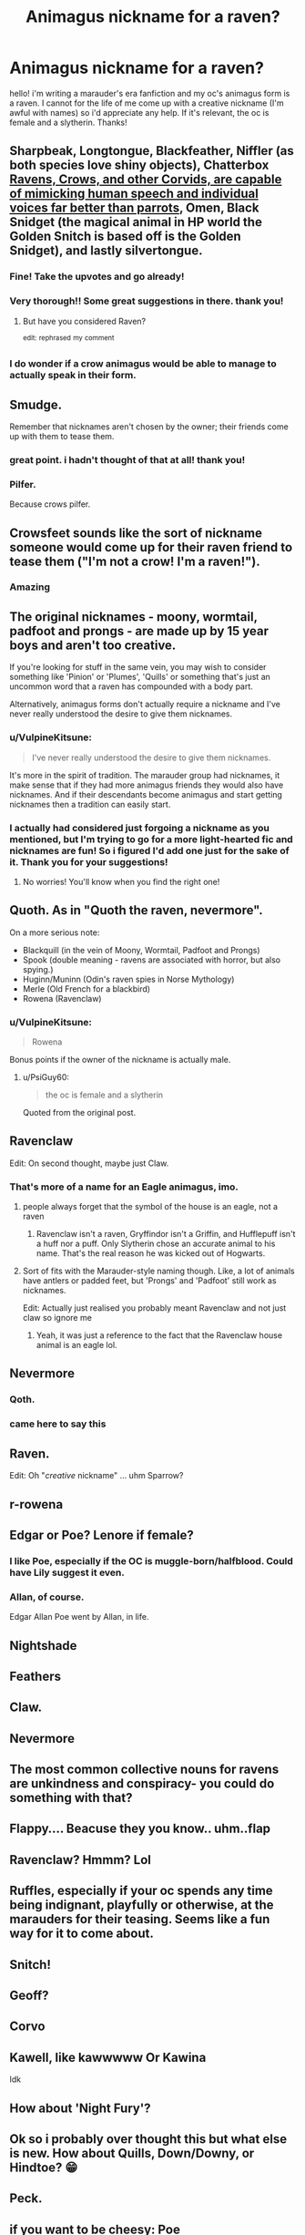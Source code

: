 #+TITLE: Animagus nickname for a raven?

* Animagus nickname for a raven?
:PROPERTIES:
:Author: M_M_I
:Score: 20
:DateUnix: 1597161419.0
:DateShort: 2020-Aug-11
:FlairText: Request
:END:
hello! i'm writing a marauder's era fanfiction and my oc's animagus form is a raven. I cannot for the life of me come up with a creative nickname (I'm awful with names) so i'd appreciate any help. If it's relevant, the oc is female and a slytherin. Thanks!


** Sharpbeak, Longtongue, Blackfeather, Niffler (as both species love shiny objects), Chatterbox [[https://youtu.be/9I5Vm_YO_MY][Ravens, Crows, and other Corvids, are capable of mimicking human speech and individual voices far better than parrots]], Omen, Black Snidget (the magical animal in HP world the Golden Snitch is based off is the Golden Snidget), and lastly silvertongue.
:PROPERTIES:
:Author: Michal_Riley
:Score: 62
:DateUnix: 1597162709.0
:DateShort: 2020-Aug-11
:END:

*** Fine! Take the upvotes and go already!
:PROPERTIES:
:Author: secretMollusk
:Score: 14
:DateUnix: 1597163943.0
:DateShort: 2020-Aug-11
:END:


*** Very thorough!! Some great suggestions in there. thank you!
:PROPERTIES:
:Author: M_M_I
:Score: 9
:DateUnix: 1597164988.0
:DateShort: 2020-Aug-11
:END:

**** But have you considered Raven?

^{edit:} ^{rephrased} ^{my} ^{comment}
:PROPERTIES:
:Author: darkpothead
:Score: 3
:DateUnix: 1597178613.0
:DateShort: 2020-Aug-12
:END:


*** I do wonder if a crow animagus would be able to manage to actually speak in their form.
:PROPERTIES:
:Author: VulpineKitsune
:Score: 2
:DateUnix: 1597179285.0
:DateShort: 2020-Aug-12
:END:


** Smudge.

Remember that nicknames aren't chosen by the owner; their friends come up with them to tease them.
:PROPERTIES:
:Author: wordhammer
:Score: 24
:DateUnix: 1597163167.0
:DateShort: 2020-Aug-11
:END:

*** great point. i hadn't thought of that at all! thank you!
:PROPERTIES:
:Author: M_M_I
:Score: 4
:DateUnix: 1597165091.0
:DateShort: 2020-Aug-11
:END:


*** Pilfer.

Because crows pilfer.
:PROPERTIES:
:Author: secretMollusk
:Score: 3
:DateUnix: 1597163761.0
:DateShort: 2020-Aug-11
:END:


** Crowsfeet sounds like the sort of nickname someone would come up for their raven friend to tease them ("I'm not a crow! I'm a raven!").
:PROPERTIES:
:Author: Dalashas
:Score: 7
:DateUnix: 1597170506.0
:DateShort: 2020-Aug-11
:END:

*** Amazing
:PROPERTIES:
:Author: VulpineKitsune
:Score: 1
:DateUnix: 1597179447.0
:DateShort: 2020-Aug-12
:END:


** The original nicknames - moony, wormtail, padfoot and prongs - are made up by 15 year boys and aren't too creative.

If you're looking for stuff in the same vein, you may wish to consider something like 'Pinion' or 'Plumes', 'Quills' or something that's just an uncommon word that a raven has compounded with a body part.

Alternatively, animagus forms don't actually require a nickname and I've never really understood the desire to give them nicknames.
:PROPERTIES:
:Author: fanfic_reader
:Score: 13
:DateUnix: 1597166293.0
:DateShort: 2020-Aug-11
:END:

*** u/VulpineKitsune:
#+begin_quote
  I've never really understood the desire to give them nicknames.
#+end_quote

It's more in the spirit of tradition. The marauder group had nicknames, it make sense that if they had more animagus friends they would also have nicknames. And if their descendants become animagus and start getting nicknames then a tradition can easily start.
:PROPERTIES:
:Author: VulpineKitsune
:Score: 4
:DateUnix: 1597179422.0
:DateShort: 2020-Aug-12
:END:


*** I actually had considered just forgoing a nickname as you mentioned, but I'm trying to go for a more light-hearted fic and nicknames are fun! So i figured I'd add one just for the sake of it. Thank you for your suggestions!
:PROPERTIES:
:Author: M_M_I
:Score: 2
:DateUnix: 1597167246.0
:DateShort: 2020-Aug-11
:END:

**** No worries! You'll know when you find the right one!
:PROPERTIES:
:Author: fanfic_reader
:Score: 2
:DateUnix: 1597168756.0
:DateShort: 2020-Aug-11
:END:


** Quoth. As in "Quoth the raven, nevermore".

On a more serious note:

- Blackquill (in the vein of Moony, Wormtail, Padfoot and Prongs)
- Spook (double meaning - ravens are associated with horror, but also spying.)
- Huginn/Muninn (Odin's raven spies in Norse Mythology)
- Merle (Old French for a blackbird)
- Rowena (Ravenclaw)
:PROPERTIES:
:Author: PsiGuy60
:Score: 8
:DateUnix: 1597171169.0
:DateShort: 2020-Aug-11
:END:

*** u/VulpineKitsune:
#+begin_quote
  Rowena
#+end_quote

Bonus points if the owner of the nickname is actually male.
:PROPERTIES:
:Author: VulpineKitsune
:Score: 5
:DateUnix: 1597179612.0
:DateShort: 2020-Aug-12
:END:

**** u/PsiGuy60:
#+begin_quote
  the oc is female and a slytherin
#+end_quote

Quoted from the original post.
:PROPERTIES:
:Author: PsiGuy60
:Score: 1
:DateUnix: 1597227931.0
:DateShort: 2020-Aug-12
:END:


** Ravenclaw

Edit: On second thought, maybe just Claw.
:PROPERTIES:
:Author: TheVoteMote
:Score: 5
:DateUnix: 1597163760.0
:DateShort: 2020-Aug-11
:END:

*** That's more of a name for an Eagle animagus, imo.
:PROPERTIES:
:Author: darkpothead
:Score: 1
:DateUnix: 1597178634.0
:DateShort: 2020-Aug-12
:END:

**** people always forget that the symbol of the house is an eagle, not a raven
:PROPERTIES:
:Author: Lord_Anarchy
:Score: 2
:DateUnix: 1597189363.0
:DateShort: 2020-Aug-12
:END:

***** Ravenclaw isn't a raven, Gryffindor isn't a Griffin, and Hufflepuff isn't a huff nor a puff. Only Slytherin chose an accurate animal to his name. That's the real reason he was kicked out of Hogwarts.
:PROPERTIES:
:Author: darkpothead
:Score: 1
:DateUnix: 1597265455.0
:DateShort: 2020-Aug-13
:END:


**** Sort of fits with the Marauder-style naming though. Like, a lot of animals have antlers or padded feet, but 'Prongs' and 'Padfoot' still work as nicknames.

Edit: Actually just realised you probably meant Ravenclaw and not just claw so ignore me
:PROPERTIES:
:Author: AloneSweet6
:Score: 2
:DateUnix: 1597231767.0
:DateShort: 2020-Aug-12
:END:

***** Yeah, it was just a reference to the fact that the Ravenclaw house animal is an eagle lol.
:PROPERTIES:
:Author: darkpothead
:Score: 1
:DateUnix: 1597265368.0
:DateShort: 2020-Aug-13
:END:


** Nevermore
:PROPERTIES:
:Author: thisdude4_LU
:Score: 11
:DateUnix: 1597166202.0
:DateShort: 2020-Aug-11
:END:

*** Qoth.
:PROPERTIES:
:Author: BeardInTheDark
:Score: 6
:DateUnix: 1597168990.0
:DateShort: 2020-Aug-11
:END:


*** came here to say this
:PROPERTIES:
:Author: angelusblanc
:Score: 1
:DateUnix: 1597173422.0
:DateShort: 2020-Aug-11
:END:


** Raven.

Edit: Oh "/creative/ nickname" ... uhm Sparrow?
:PROPERTIES:
:Author: Leangeful
:Score: 3
:DateUnix: 1597168916.0
:DateShort: 2020-Aug-11
:END:


** r-rowena
:PROPERTIES:
:Score: 3
:DateUnix: 1597165549.0
:DateShort: 2020-Aug-11
:END:


** Edgar or Poe? Lenore if female?
:PROPERTIES:
:Author: ceplma
:Score: 6
:DateUnix: 1597162594.0
:DateShort: 2020-Aug-11
:END:

*** I like Poe, especially if the OC is muggle-born/halfblood. Could have Lily suggest it even.
:PROPERTIES:
:Author: zeppy159
:Score: 1
:DateUnix: 1597192464.0
:DateShort: 2020-Aug-12
:END:


*** Allan, of course.

Edgar Allan Poe went by Allan, in life.
:PROPERTIES:
:Author: Sefera17
:Score: 1
:DateUnix: 1597197993.0
:DateShort: 2020-Aug-12
:END:


** Nightshade
:PROPERTIES:
:Author: DarthInfinix
:Score: 2
:DateUnix: 1597163481.0
:DateShort: 2020-Aug-11
:END:


** Feathers
:PROPERTIES:
:Author: Shadow_Guide
:Score: 2
:DateUnix: 1597164903.0
:DateShort: 2020-Aug-11
:END:


** Claw.
:PROPERTIES:
:Author: Battle_Brother_Big
:Score: 2
:DateUnix: 1597166820.0
:DateShort: 2020-Aug-11
:END:


** Nevermore
:PROPERTIES:
:Author: mrtimes4
:Score: 2
:DateUnix: 1597166876.0
:DateShort: 2020-Aug-11
:END:


** The most common collective nouns for ravens are unkindness and conspiracy- you could do something with that?
:PROPERTIES:
:Author: Dalashas
:Score: 2
:DateUnix: 1597170783.0
:DateShort: 2020-Aug-11
:END:


** Flappy.... Beacuse they you know.. uhm..flap
:PROPERTIES:
:Author: bearbetas
:Score: 2
:DateUnix: 1597171272.0
:DateShort: 2020-Aug-11
:END:


** Ravenclaw? Hmmm? Lol
:PROPERTIES:
:Author: Ru5ty15dab35t
:Score: 2
:DateUnix: 1597172641.0
:DateShort: 2020-Aug-11
:END:


** Ruffles, especially if your oc spends any time being indignant, playfully or otherwise, at the marauders for their teasing. Seems like a fun way for it to come about.
:PROPERTIES:
:Author: More_Cortisol
:Score: 2
:DateUnix: 1597176106.0
:DateShort: 2020-Aug-12
:END:


** Snitch!
:PROPERTIES:
:Author: Glitched-Quill
:Score: 2
:DateUnix: 1597181618.0
:DateShort: 2020-Aug-12
:END:


** Geoff?
:PROPERTIES:
:Author: saitotakuji
:Score: 2
:DateUnix: 1597182603.0
:DateShort: 2020-Aug-12
:END:


** Corvo
:PROPERTIES:
:Author: LiriStorm
:Score: 2
:DateUnix: 1597191267.0
:DateShort: 2020-Aug-12
:END:


** Kawell, like kawwwww Or Kawina

Idk
:PROPERTIES:
:Author: ZoiAeras
:Score: 2
:DateUnix: 1597193705.0
:DateShort: 2020-Aug-12
:END:


** How about 'Night Fury'?
:PROPERTIES:
:Author: IamPotterhead
:Score: 2
:DateUnix: 1597198434.0
:DateShort: 2020-Aug-12
:END:


** Ok so i probably over thought this but what else is new. How about Quills, Down/Downy, or Hindtoe? 😁
:PROPERTIES:
:Author: RadiantChickenScout
:Score: 2
:DateUnix: 1597199264.0
:DateShort: 2020-Aug-12
:END:


** Peck.
:PROPERTIES:
:Author: Darkhorse_17
:Score: 2
:DateUnix: 1597204454.0
:DateShort: 2020-Aug-12
:END:


** if you want to be cheesy: Poe
:PROPERTIES:
:Author: AngelofGrace96
:Score: 2
:DateUnix: 1597204853.0
:DateShort: 2020-Aug-12
:END:


** Talons.

Moony, as a name, is an outlier. Wormtail, Padfoot, and Prongs are all names based on an anatomical feature, and at that an anatomical feature that isn't especially identifying/revealing. Wormtail has a fat rat tail that looks like a worm, boom, Wormtail. Padfoot had pads on his feet, boom, Padfoot. Prongs has prongs, boom, Prongs. Very simple.

Talons has talons, boom, Talons. Very simple, based on an anatomical feature.

A lot of people already have negative associations with OCs. If it were me, I would aim for a name that errs on the side of being simple and unadorned, like Prongs, rather than trying to come up with an original composite word like Wormtail or Padfoot. That seems like a very easy way to get readers to roll their eyes and say "great, looks like this is gonna be another 'cool' animagus OC with a 'cool' name."
:PROPERTIES:
:Author: Stolen_Embers
:Score: 2
:DateUnix: 1597279386.0
:DateShort: 2020-Aug-13
:END:


** 'Caw - because following fandom naming standards is overrated.
:PROPERTIES:
:Author: Deiskos
:Score: 2
:DateUnix: 1597324715.0
:DateShort: 2020-Aug-13
:END:


** Omen, Caw, Lenore, Poe, Talon, Hollow, Claw
:PROPERTIES:
:Author: EN-91-TC
:Score: 2
:DateUnix: 1597334320.0
:DateShort: 2020-Aug-13
:END:


** Blackbeard or blacky.
:PROPERTIES:
:Author: TrainingSecret
:Score: 1
:DateUnix: 1598828108.0
:DateShort: 2020-Aug-31
:END:
